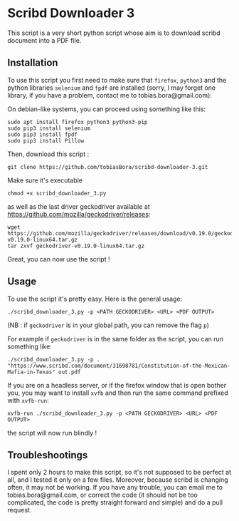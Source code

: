 * Scribd Downloader 3

This script is a very short python script whose aim is to download scribd document into a PDF file.

** Installation

To use this script you first need to make sure that =firefox=, =python3= and the python libraries =selenium= and =fpdf= are installed (sorry, I may forget one library, if you have a problem, contact me to tobias.bora@gmail.com):

On debian-like systems, you can proceed using something like this:
: sudo apt install firefox python3 python3-pip
: sudo pip3 install selenium
: sudo pip3 install fpdf
: sudo pip3 install Pillow

Then, download this script :
: git clone https://github.com/tobiasBora/scribd-downloader-3.git

Make sure it's executable
: chmod +x scribd_downloader_3.py

as well as the last driver geckodriver available at https://github.com/mozilla/geckodriver/releases:
: wget https://github.com/mozilla/geckodriver/releases/download/v0.19.0/geckodriver-v0.19.0-linux64.tar.gz
: tar zxvf geckodriver-v0.19.0-linux64.tar.gz 

Great, you can now use the script !

** Usage

To use the script it's pretty easy. Here is the general usage:

: ./scribd_downloader_3.py -p <PATH GECKODRIVER> <URL> <PDF OUTPUT>

(NB : if =geckodriver= is in your global path, you can remove the flag =p=)

For example if =geckodriver= is in the same folder as the script, you can run something like:
: ./scribd_downloader_3.py -p . "https://www.scribd.com/document/31698781/Constitution-of-the-Mexican-Mafia-in-Texas" out.pdf

If you are on a headless server, or if the firefox window that is open bother you, you may want to install =xvfb= and then run the same command prefixed with =xvfb-run=:
: xvfb-run ./scribd_downloader_3.py -p <PATH GECKODRIVER> <URL> <PDF OUTPUT>
the script will now run blindly !

** Troubleshootings

I spent only 2 hours to make this script, so it's not supposed to be perfect at all, and I tested it only on a few files. Moreover, because scribd is changing often, it may not be working. If you have any trouble, you can email me to tobias.bora@gmail.com, or correct the code (it should not be too complicated, the code is pretty straight forward and simple) and do a pull request.
